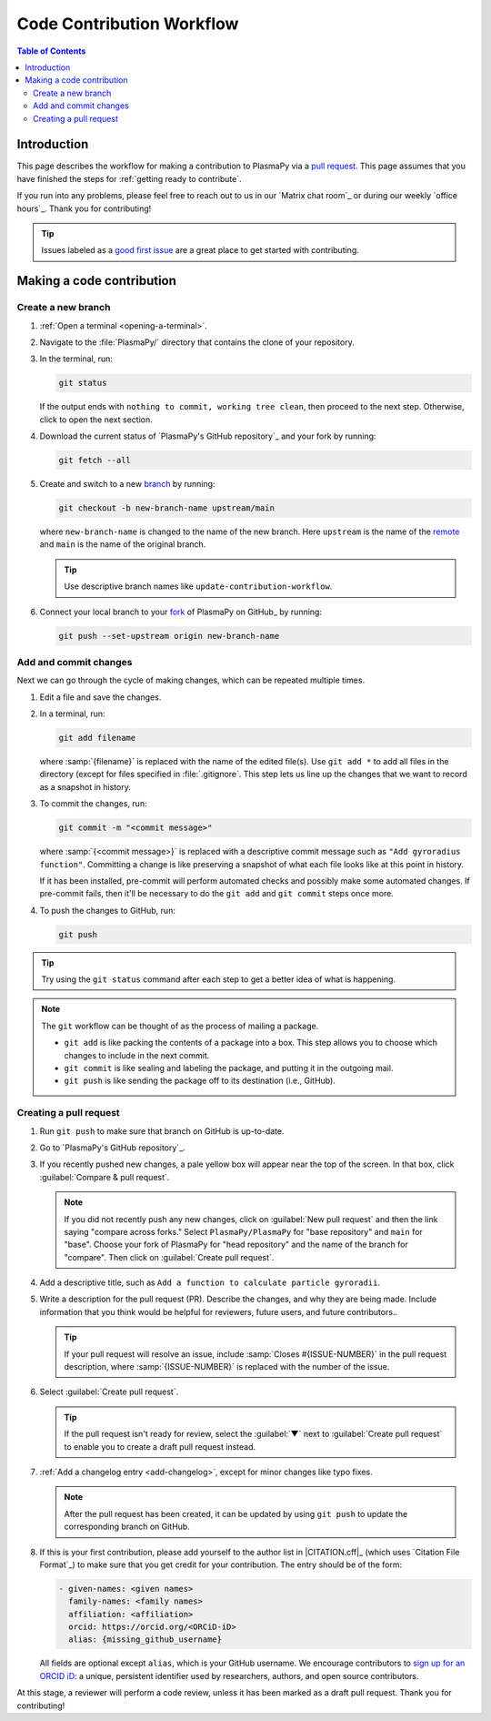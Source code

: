 .. _workflow:

==========================
Code Contribution Workflow
==========================

.. contents:: Table of Contents
   :depth: 2
   :local:
   :backlinks: none

Introduction
============

This page describes the workflow for making a contribution to PlasmaPy
via a `pull request`_. This page assumes that you have finished the
steps for :ref:`getting ready to contribute`.

If you run into any problems, please feel free to reach out to us in our
`Matrix chat room`_ or during our weekly `office hours`_. Thank you for
contributing!

.. tip::

   Issues labeled as a `good first issue`_ are a great place to get
   started with contributing.

Making a code contribution
==========================

.. _create-branch:

Create a new branch
-------------------

#. :ref:`Open a terminal <opening-a-terminal>`.

#. Navigate to the :file:`PlasmaPy/` directory that contains the clone
   of your repository.

#. In the terminal, run:

   .. code-block::

      git status

   If the output ends with ``nothing to commit, working tree clean``,
   then proceed to the next step. Otherwise, click to open the next
   section.

   .. collapse:: Instructions if there are uncommitted changes

      If ``git status`` shows that any files are listed under
      ``Changes not staged for commit`` or ``Changes to be committed``,
      then do one of the following before proceeding to the next step:

      #. :ref:`Add and commit changes <commit-changes>`,

      #. Use `git stash`_ to temporarily file away the changes, or

      #. Use ``git reset --hard`` to **permanently** remove all
         changes to tracked files and return to the previous commit.

      If there are untracked files present, then you may delete the
      untracked files, :ref:`add and commit changes <commit-changes>,
      or proceed to the next step.

#. Download the current status of `PlasmaPy's GitHub repository`_ and
   your fork by running:

   .. code-block::

      git fetch --all

#. Create and switch to a new branch_ by running:

   .. code-block::

      git checkout -b new-branch-name upstream/main

   where ``new-branch-name`` is changed to the name of the new branch.
   Here ``upstream`` is the name of the remote_ and ``main`` is the name
   of the original branch.

   .. tip::

      Use descriptive branch names like ``update-contribution-workflow``.

#. Connect your local branch to your fork_ of PlasmaPy on GitHub_ by
   running:

   .. code-block::

      git push --set-upstream origin new-branch-name

.. _commit-changes:

Add and commit changes
----------------------

Next we can go through the cycle of making changes, which can be
repeated multiple times.

#. Edit a file and save the changes.

#. In a terminal, run:

   .. code-block:: bash

      git add filename

   where :samp:`{filename}` is replaced with the name of the edited
   file(s). Use ``git add *`` to add all files in the directory (except
   for files specified in :file:`.gitignore`. This step lets us line up
   the changes that we want to record as a snapshot in history.

#. To commit the changes, run:

   .. code-block:: bash

      git commit -m "<commit message>"

   where :samp:`{<commit message>}` is replaced with a descriptive
   commit message such as ``"Add gyroradius function"``.
   Committing a change is like preserving a snapshot of what each file
   looks like at this point in history.

   If it has been installed, pre-commit will perform automated checks
   and possibly make some automated changes. If pre-commit fails, then
   it'll be necessary to do the ``git add`` and ``git commit`` steps
   once more.

#. To push the changes to GitHub, run:

   .. code-block:: bash

      git push

.. tip::

   Try using the ``git status`` command after each step to get a better
   idea of what is happening.

.. note::

   The ``git`` workflow can be thought of as the process of mailing a
   package.

   * ``git add`` is like packing the contents of a package into a box.
     This step allows you to choose which changes to include in the next
     commit.

   * ``git commit`` is like sealing and labeling the package, and
     putting it in the outgoing mail.

   * ``git push`` is like sending the package off to its destination
     (i.e., GitHub).

.. _create-pr:

Creating a pull request
-----------------------

#. Run ``git push`` to make sure that branch on GitHub is up-to-date.

#. Go to `PlasmaPy's GitHub repository`_.

#. If you recently pushed new changes, a pale yellow box will appear
   near the top of the screen. In that box, click
   :guilabel:`Compare & pull request`.

   .. note::

      If you did not recently push any new changes, click on
      :guilabel:`New pull request` and then the link saying "compare
      across forks." Select ``PlasmaPy/PlasmaPy`` for "base repository"
      and ``main`` for "base". Choose your fork of PlasmaPy for "head
      repository" and the name of the branch for "compare".  Then click
      on :guilabel:`Create pull request`.

#. Add a descriptive title, such as
   ``Add a function to calculate particle gyroradii``.

#. Write a description for the pull request (PR). Describe the
   changes, and why they are being made. Include information that you
   think would be helpful for reviewers, future users, and future
   contributors..

   .. tip::

      If your pull request will resolve an issue, include
      :samp:`Closes #{ISSUE-NUMBER}` in the pull request description,
      where :samp:`{ISSUE-NUMBER}` is replaced with the number of the
      issue.

#. Select :guilabel:`Create pull request`.

   .. tip::

      If the pull request isn't ready for review, select the
      :guilabel:`▼` next to :guilabel:`Create pull request` to enable
      you to create a draft pull request instead.

#. :ref:`Add a changelog entry <add-changelog>`, except for minor
   changes like typo fixes.

   .. note::

      After the pull request has been created, it can be updated by
      using ``git push`` to update the corresponding branch on GitHub.

#. If this is your first contribution, please add yourself to the author
   list in |CITATION.cff|_ (which uses `Citation File Format`_) to make
   sure that you get credit for your contribution. The entry should be
   of the form:

   .. code-block:: yaml

      - given-names: <given names>
        family-names: <family names>
        affiliation: <affiliation>
        orcid: https://orcid.org/<ORCiD-iD>
        alias: {missing_github_username}

   All fields are optional except ``alias``, which is your GitHub
   username. We encourage contributors to `sign up for an ORCID iD`_: a
   unique, persistent identifier used by researchers, authors, and open
   source contributors.

At this stage, a reviewer will perform a code review, unless it has been
marked as a draft pull request. Thank you for contributing!

.. _Add a new SSH key to your GitHub account: https://docs.github.com/en/authentication/connecting-to-github-with-ssh/adding-a-new-ssh-key-to-your-github-account
.. _branch: https://docs.github.com/en/pull-requests/collaborating-with-pull-requests/proposing-changes-to-your-work-with-pull-requests/about-branches
.. _fork: https://docs.github.com/en/get-started/quickstart/fork-a-repo
.. _GitHub Documentation: https://docs.github.com/
.. _git stash: https://git-scm.com/docs/git-stash
.. _good first issue: https://github.com/PlasmaPy/PlasmaPy/issues?q=is%3Aissue+is%3Aopen+label%3A%22Good+first+issue%22
.. _pull request: https://docs.github.com/en/github/collaborating-with-pull-requests
.. _remote: https://github.com/git-guides/git-remote
.. _sign up for an ORCID iD: https://orcid.org/register
